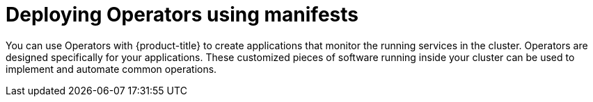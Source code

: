 // Module included in the following assemblies:
//
// * microshift_operators/microshift-deploying-operators.adoc

:_content-type: PROCEDURE
[id="microshift-deploying-operators_{context}"]
= Deploying Operators using manifests

You can use Operators with {product-title} to create applications that monitor the running services in the cluster. Operators are designed specifically for your applications. These customized pieces of software running inside your cluster can be used to implement and automate common operations.

//add examples

//.Procedure
//adding operators with manifests


